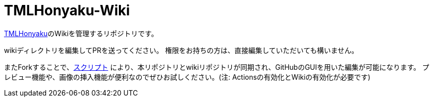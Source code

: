 = TMLHonyaku-Wiki

link:https://github.com/ExternalLocalizer/TMLHonyaku[TMLHonyaku]のWikiを管理するリポジトリです。

wikiディレクトリを編集してPRを送ってください。
権限をお持ちの方は、直接編集していただいても構いません。

またForkすることで、link:https://github.com/ExternalLocalizer/TMLHonyaku-Wiki/blob/master/.github/workflows/Sync%20(master%20-%20dotwiki).yml[スクリプト] により、本リポジトリとwikiリポジトリが同期され、GitHubのGUIを用いた編集が可能になります。
プレビュー機能や、画像の挿入機能が便利なのでぜひお試しください。(注: Actionsの有効化とWikiの有効化が必要です)

